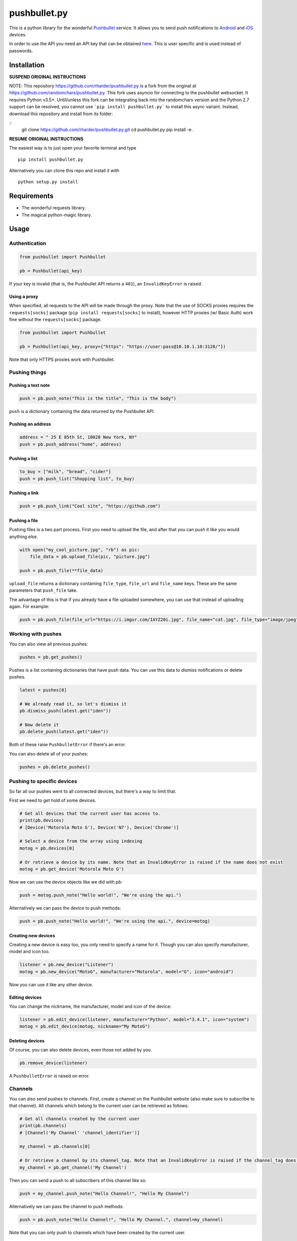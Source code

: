 pushbullet.py
=============

.. image:: https://img.shields.io/travis/randomchars/pushbullet.py.svg?style=flat-square
    :target: https://travis-ci.org/randomchars/pushbullet.py

.. image:: https://img.shields.io/coveralls/randomchars/pushbullet.py.svg?style=flat-square
    :target: https://coveralls.io/r/randomchars/pushbullet.py

.. image:: https://img.shields.io/pypi/dm/pushbullet.py.svg?style=flat-square
    :target: https://pypi.python.org/pypi?name=pushbullet.py&:action=display

.. image:: https://img.shields.io/pypi/v/pushbullet.py.svg?style=flat-square
    :target: https://pypi.python.org/pypi?name=pushbullet.py&:action=display

.. image:: https://img.shields.io/pypi/l/pushbullet.py.svg

This is a python library for the wonderful
`Pushbullet <https://www.pushbullet.com>`__ service. It allows you to
send push notifications to
`Android <https://play.google.com/store/apps/details?id=com.pushbullet.android>`__
and `iOS <https://itunes.apple.com/us/app/pushbullet/id810352052>`__
devices.

In order to use the API you need an API key that can be obtained
`here <https://www.pushbullet.com/account>`__. This is user specific and
is used instead of passwords.

Installation
------------

**SUSPEND ORIGINAL INSTRUCTIONS**

NOTE: This repository https://github.com/rharder/pushbullet.py is a fork from
the original at https://github.com/randomchars/pushbullet.py.  This fork uses
asyncio for connecting to the pushbullet websocket.  It requires Python v3.5+.
Until/unless this fork can be integrating back into the randomchars version
and the Python 2.7 support can be resolved, you cannot use ```pip install pushbullet.py```
to install this async variant.  Instead, download this repository and install
from its folder:

::
    git clone https://github.com/rharder/pushbullet.py.git
    cd pushbullet.py
    pip install -e .

**RESUME ORIGINAL INSTRUCTIONS**

The easiest way is to just open your favorite terminal and type

::

    pip install pushbullet.py

Alternatively you can clone this repo and install it with

::

    python setup.py install

Requirements
------------

-  The wonderful requests library.
-  The magical python-magic library.

Usage
-----

Authentication
~~~~~~~~~~~~~~

.. code:: python

    from pushbullet import Pushbullet

    pb = Pushbullet(api_key)

If your key is invalid (that is, the Pushbullet API returns a ``401``), an ``InvalidKeyError`` is raised.

Using a proxy
^^^^^^^^^^^^^
When specified, all requests to the API will be made through the proxy. Note that the use of SOCKS proxies
requires the ``requests[socks]`` package (``pip install requests[socks]`` to install), however HTTP proxies (w/ Basic Auth) work fine without the ``requests[socks]`` package. 

.. code:: python

    from pushbullet import Pushbullet

    pb = Pushbullet(api_key, proxy={"https": "https://user:pass@10.10.1.10:3128/"})

Note that only HTTPS proxies work with Pushbullet.

Pushing things
~~~~~~~~~~~~~~

Pushing a text note
^^^^^^^^^^^^^^^^^^^

.. code:: python

    push = pb.push_note("This is the title", "This is the body")

``push`` is a dictionary containing the data returned by the Pushbullet API.

Pushing an address
^^^^^^^^^^^^^^^^^^

.. code:: python

    address = " 25 E 85th St, 10028 New York, NY"
    push = pb.push_address("home", address)

Pushing a list
^^^^^^^^^^^^^^

.. code:: python

    to_buy = ["milk", "bread", "cider"]
    push = pb.push_list("Shopping list", to_buy)

Pushing a link
^^^^^^^^^^^^^^

.. code:: python

    push = pb.push_link("Cool site", "https://github.com")

Pushing a file
^^^^^^^^^^^^^^

Pushing files is a two part process. First you need to upload the file, and after that you can push it like you would anything else.

.. code:: python

    with open("my_cool_picture.jpg", "rb") as pic:
        file_data = pb.upload_file(pic, "picture.jpg")

    push = pb.push_file(**file_data)

``upload_file`` returns a dictionary containing  ``file_type``, ``file_url`` and ``file_name`` keys. These are the same parameters that ``push_file`` take.


The advantage of this is that if you already have a file uploaded somewhere, you can use that instead of uploading again. For example:


.. code:: python

    push = pb.push_file(file_url="https://i.imgur.com/IAYZ20i.jpg", file_name="cat.jpg", file_type="image/jpeg")

Working with pushes
~~~~~~~~~~~~~~~~~~~~~~~~~~~~

You can also view all previous pushes:

.. code:: python

    pushes = pb.get_pushes()

Pushes is a list containing dictionaries that have push data. You can use this data to dismiss notifications or delete pushes.

.. code:: python

    latest = pushes[0]

    # We already read it, so let's dismiss it
    pb.dismiss_push(latest.get("iden"))

    # Now delete it
    pb.delete_push(latest.get("iden"))

Both of these raise ``PushbulletError`` if there's an error.

You can also delete all of your pushes:

.. code:: python

    pushes = pb.delete_pushes()

Pushing to specific devices
~~~~~~~~~~~~~~~~~~~~~~~~~~~~

So far all our pushes went to all connected devices, but there's a way to limit that.

First we need to get hold of some devices.

.. code:: python

    # Get all devices that the current user has access to.
    print(pb.devices)
    # [Device('Motorola Moto G'), Device('N7'), Device('Chrome')]

    # Select a device from the array using indexing
    motog = pb.devices[0]

    # Or retrieve a device by its name. Note that an InvalidKeyError is raised if the name does not exist
    motog = pb.get_device('Motorola Moto G')

Now we can use the device objects like we did with `pb`:

.. code:: python

    push = motog.push_note("Hello world!", "We're using the api.")

Alternatively we can pass the device to push methods:

.. code:: python

    push = pb.push_note("Hello world!", "We're using the api.", device=motog)

Creating new devices
^^^^^^^^^^^^^^^^^^^^

Creating a new device is easy too, you only need to specify a name for it.
Though you can also specify manufacturer, model and icon too.

.. code:: python

    listener = pb.new_device("Listener")
    motog = pb.new_device("MotoG", manufacturer="Motorola", model="G", icon="android")


Now you can use it like any other device.

Editing devices
^^^^^^^^^^^^^^^

You can change the nickname, the manufacturer, model and icon of the device:

.. code:: python

    listener = pb.edit_device(listener, manufacturer="Python", model="3.4.1", icon="system")
    motog = pb.edit_device(motog, nickname="My MotoG")


Deleting devices
^^^^^^^^^^^^^^^^

Of course, you can also delete devices, even those not added by you.

.. code:: python

    pb.remove_device(listener)

A ``PushbulletError`` is raised on error.

Channels
~~~~~~~~~~~~

You can also send pushes to channels. First, create a channel on the Pushbullet
website (also make sure to subscribe to that channel). All channels which
belong to the current user can be retrieved as follows:

.. code:: python

    # Get all channels created by the current user
    print(pb.channels)
    # [Channel('My Channel' 'channel_identifier')]

    my_channel = pb.channels[0]

    # Or retrieve a channel by its channel_tag. Note that an InvalidKeyError is raised if the channel_tag does not exist
    my_channel = pb.get_channel('My Channel')

Then you can send a push to all subscribers of this channel like so:

.. code:: python

    push = my_channel.push_note("Hello Channel!", "Hello My Channel")

Alternatively we can pass the channel to push methods:

.. code:: python

    push = pb.push_note("Hello Channel!", "Hello My Channel.", channel=my_channel)

Note that you can only push to channels which have been created by the current
user.


Contacts
~~~~~~~~~~~~

Contacts, which are known as "Chats" in Pushbullet's terminilogy, work just like devices:

.. code:: python

    # Get all contacts the user has
    print(pb.chats)
    # [Chat('Peter' <peter@gmail.com>), Chat('Sophie' <sophie@gmail.com>)]

    sophie = pb.chats[1]

Now we can use the chat objects like we did with `pb` or with the devices.:

.. code:: python

    push = sophie.push_note("Hello world!", "We're using the api.")

    # Or:
    push = pb.push_note("Hello world!", "We're using the api.", chat=sophie)


Adding new chats
^^^^^^^^^^^^^^^^^^^^

.. code:: python

    bob = pb.new_chat("Bob", "bob@gmail.com")

Editing chats
^^^^^^^^^^^^^^^^^

You can change the name of any chat:

.. code:: python

    bob = pb.edit_chat(bob, "bobby")

Deleting chats
^^^^^^^^^^^^^^^^^^^

.. code:: python

    pb.remove_chat(bob)


Sending SMS messages
~~~~~~~~~~~~~~~~~~~~

.. code:: python

    device = pb.devices[0]
    push = pb.push_sms(device, "+3612345678", "Wowza!")

End-To-End encryption
^^^^^^^^^^^^^^^^^^^^^

You activate end-to-end encryption by specifying your encryption key during the construction of the ``Pushbullet`` instance:

.. code:: python

    from pushbullet import Pushbullet

    pb = Pushbullet(api_key, "My secret password")

When specified, all sent SMS will be encrypted. Note that the use of end-to-end encryption requires the ``cryptography`` package. Since end-to-end encryption is only supported for SMS at the moment, the ``cryptography`` library is not specified as a dependency of ``pushbullet.py`` and should be installed seperatly by running ``pip install cryptography``.

Note that Pushbullet supportes End-To-End encryption only in SMS, notification mirroring and universal copy & paste. Your pushes will not be end-to-end encrypted.


Error checking
~~~~~~~~~~~~~~

If the Pushbullet api returns an error code a ``PushError`` an __
``InvalidKeyError`` or a ``PushbulletError`` is raised. The first __
two are both subclasses of ``PushbulletError``

The `pushbullet api documetation <https://www.pushbullet.com/api>`__
contains a list of possible status codes.

TODO
----

-  More tests. Write them all.

License
-------

MIT license. See LICENSE for full text.
